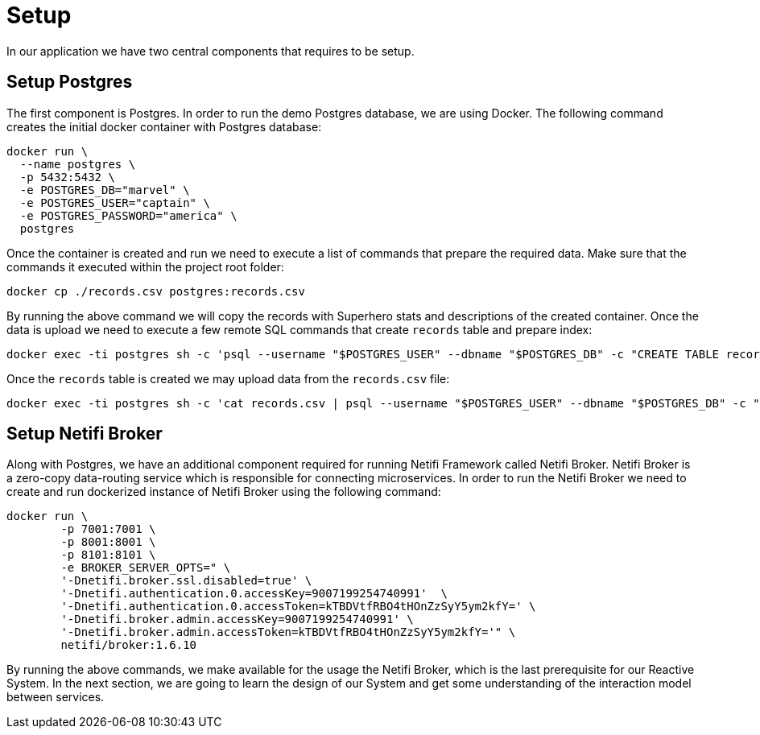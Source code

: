 = Setup

In our application we have two central components that requires to be setup.


== Setup Postgres

The first component is Postgres. In order to run the demo Postgres database, we are using Docker. The following command creates the initial docker container with Postgres database:

[source,sh]
docker run \
  --name postgres \
  -p 5432:5432 \
  -e POSTGRES_DB="marvel" \
  -e POSTGRES_USER="captain" \
  -e POSTGRES_PASSWORD="america" \
  postgres

Once the container is created and run we need to execute a list of commands that prepare the required data. Make sure that the commands it executed within the project root folder:

[source,sh]
docker cp ./records.csv postgres:records.csv

By running the above command we will copy the records with Superhero stats and descriptions of the created container.
Once the data is upload we need to execute a few remote SQL commands that create `records` table and prepare index:

[source,sh]
docker exec -ti postgres sh -c 'psql --username "$POSTGRES_USER" --dbname "$POSTGRES_DB" -c "CREATE TABLE records (id int GENERATED BY DEFAULT AS IDENTITY PRIMARY KEY, aliases varchar[], authors varchar[], description varchar, background varchar, thumbnail varchar, name varchar, partners varchar[], powers varchar[], comic_count int, event_count int, pageview_count int, serie_count int, story_count int, secret_identities varchar[], species varchar[], supername varchar, teams varchar[], marvel_url varchar, wikipedia_url varchar);"'

Once the `records` table is created we may upload data from the `records.csv` file:

[source, sh]
docker exec -ti postgres sh -c 'cat records.csv | psql --username "$POSTGRES_USER" --dbname "$POSTGRES_DB" -c "COPY records(aliases,authors,description,background,thumbnail,name,partners,powers,comic_count,event_count,pageview_count,serie_count,story_count,secret_identities,species,supername,teams,marvel_url,wikipedia_url) FROM STDIN CSV;"'

== Setup Netifi Broker

Along with Postgres, we have an additional component required for running Netifi Framework called Netifi Broker. Netifi Broker is a zero-copy data-routing service which is responsible for connecting microservices. In order to run the Netifi Broker
we need to create and run dockerized instance of Netifi Broker using the following command:

[source,sh]
docker run \
        -p 7001:7001 \
        -p 8001:8001 \
        -p 8101:8101 \
        -e BROKER_SERVER_OPTS=" \
        '-Dnetifi.broker.ssl.disabled=true' \
        '-Dnetifi.authentication.0.accessKey=9007199254740991'  \
        '-Dnetifi.authentication.0.accessToken=kTBDVtfRBO4tHOnZzSyY5ym2kfY=' \
        '-Dnetifi.broker.admin.accessKey=9007199254740991' \
        '-Dnetifi.broker.admin.accessToken=kTBDVtfRBO4tHOnZzSyY5ym2kfY='" \
        netifi/broker:1.6.10


By running the above commands, we make available for the usage the Netifi Broker, which is the last prerequisite for our Reactive System. In the next section, we are going to learn the design of our System and get some understanding of the interaction model between services.
